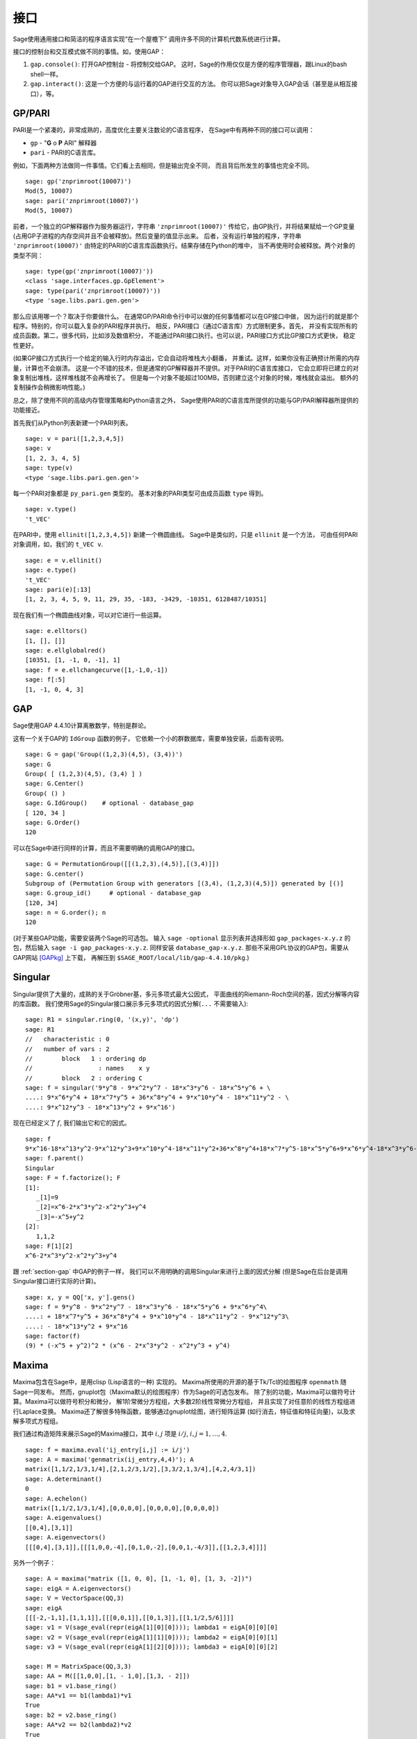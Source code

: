 **********
接口
**********

Sage使用通用接口和简洁的程序语言实现“在一个屋檐下”
调用许多不同的计算机代数系统进行计算。

接口的控制台和交互模式做不同的事情。如，使用GAP：


#. ``gap.console()``: 打开GAP控制台 - 将控制交给GAP。
   这时，Sage的作用仅仅是方便的程序管理器，跟Linux的bash shell一样。

#. ``gap.interact()``: 这是一个方便的与运行着的GAP进行交互的方法。
   你可以把Sage对象导入GAP会话（甚至是从相互接口），等。


.. index: PARI; GP

GP/PARI
=======

PARI是一个紧凑的，非常成熟的，高度优化主要关注数论的C语言程序，
在Sage中有两种不同的接口可以调用：


-  ``gp`` - "**G** o **P** ARI" 解释器

-  ``pari`` - PARI的C语言库。


例如，下面两种方法做同一件事情。它们看上去相同，但是输出完全不同，
而且背后所发生的事情也完全不同。

::

    sage: gp('znprimroot(10007)')
    Mod(5, 10007)
    sage: pari('znprimroot(10007)')
    Mod(5, 10007)

前者，一个独立的GP解释器作为服务器运行，字符串 ``'znprimroot(10007)'``
传给它，由GP执行，并将结果赋给一个GP变量
(占用GP子进程的内存空间并且不会被释放)。然后变量的值显示出来。
后者，没有运行单独的程序，字符串 ``'znprimroot(10007)'`` 
由特定的PARI的C语言库函数执行。结果存储在Python的堆中，
当不再使用时会被释放。两个对象的类型不同：

::

    sage: type(gp('znprimroot(10007)'))
    <class 'sage.interfaces.gp.GpElement'>
    sage: type(pari('znprimroot(10007)'))
    <type 'sage.libs.pari.gen.gen'>

那么应该用哪一个？取决于你要做什么。
在通常GP/PARI命令行中可以做的任何事情都可以在GP接口中做，
因为运行的就是那个程序。特别的，你可以载入复杂的PARI程序并执行。
相反，PARI接口（通过C语言库）方式限制更多。首先，
并没有实现所有的成员函数。第二，很多代码，比如涉及数值积分，
不能通过PARI接口执行。也可以说，PARI接口方式比GP接口方式更快，
稳定性更好。

(如果GP接口方式执行一个给定的输入行时内存溢出，它会自动将堆栈大小翻番，
并重试。这样，如果你没有正确预计所需的内存量，计算也不会崩溃。
这是一个不错的技术，但是通常的GP解释器并不提供。对于PARI的C语言库接口，
它会立即将已建立的对象复制出堆栈，这样堆栈就不会再增长了。
但是每一个对象不能超过100MB，否则建立这个对象的时候，堆栈就会溢出。
额外的复制操作会稍微影响性能。)

总之，除了使用不同的高级内存管理策略和Python语言之外，
Sage使用PARI的C语言库所提供的功能与GP/PARI解释器所提供的功能接近。

首先我们从Python列表新建一个PARI列表。

::

    sage: v = pari([1,2,3,4,5])
    sage: v
    [1, 2, 3, 4, 5]
    sage: type(v)
    <type 'sage.libs.pari.gen.gen'>

每一个PARI对象都是 ``py_pari.gen`` 类型的。
基本对象的PARI类型可由成员函数 ``type`` 得到。

.. link

::

    sage: v.type()
    't_VEC'

在PARI中，使用 ``ellinit([1,2,3,4,5])`` 新建一个椭圆曲线。
Sage中是类似的，只是 ``ellinit`` 是一个方法，
可由任何PARI对象调用，如，我们的 
``t_VEC v``.

.. link

::

    sage: e = v.ellinit()
    sage: e.type()         
    't_VEC'
    sage: pari(e)[:13]
    [1, 2, 3, 4, 5, 9, 11, 29, 35, -183, -3429, -10351, 6128487/10351]

现在我们有一个椭圆曲线对象，可以对它进行一些运算。

.. link

::

    sage: e.elltors()
    [1, [], []]
    sage: e.ellglobalred()
    [10351, [1, -1, 0, -1], 1]
    sage: f = e.ellchangecurve([1,-1,0,-1])
    sage: f[:5]
    [1, -1, 0, 4, 3]

.. index: GAP

.. _section-gap:

GAP
===

Sage使用GAP 4.4.10计算离散数学，特别是群论。

这有一个关于GAP的 ``IdGroup`` 函数的例子，
它依赖一个小的群数据库，需要单独安装，后面有说明。

::

    sage: G = gap('Group((1,2,3)(4,5), (3,4))')
    sage: G
    Group( [ (1,2,3)(4,5), (3,4) ] )
    sage: G.Center()
    Group( () )
    sage: G.IdGroup()    # optional - database_gap
    [ 120, 34 ]
    sage: G.Order()
    120

可以在Sage中进行同样的计算，而且不需要明确的调用GAP的接口。

::

    sage: G = PermutationGroup([[(1,2,3),(4,5)],[(3,4)]])
    sage: G.center()
    Subgroup of (Permutation Group with generators [(3,4), (1,2,3)(4,5)]) generated by [()]
    sage: G.group_id()     # optional - database_gap
    [120, 34]
    sage: n = G.order(); n
    120

(对于某些GAP功能，需要安装两个Sage的可选包。
输入 ``sage -optional`` 显示列表并选择形如 ``gap_packages-x.y.z``
的包，然后输入 ``sage -i gap_packages-x.y.z``. 
同样安装 ``database_gap-x.y.z``.
那些不采用GPL协议的GAP包，需要从GAP网站 [GAPkg]_ 上下载，
再解压到 ``$SAGE_ROOT/local/lib/gap-4.4.10/pkg``.)

Singular
========


Singular提供了大量的，成熟的关于Gröbner基，多元多项式最大公因式，
平面曲线的Riemann-Roch空间的基，因式分解等内容的库函数。
我们使用Sage的Singular接口展示多元多项式的因式分解(``...`` 不需要输入):

::

    sage: R1 = singular.ring(0, '(x,y)', 'dp')
    sage: R1
    //   characteristic : 0
    //   number of vars : 2
    //        block   1 : ordering dp
    //                  : names    x y 
    //        block   2 : ordering C
    sage: f = singular('9*y^8 - 9*x^2*y^7 - 18*x^3*y^6 - 18*x^5*y^6 + \
    ....: 9*x^6*y^4 + 18*x^7*y^5 + 36*x^8*y^4 + 9*x^10*y^4 - 18*x^11*y^2 - \
    ....: 9*x^12*y^3 - 18*x^13*y^2 + 9*x^16')

现在已经定义了 :math:`f`, 我们输出它和它的因式。

.. link

::

    sage: f
    9*x^16-18*x^13*y^2-9*x^12*y^3+9*x^10*y^4-18*x^11*y^2+36*x^8*y^4+18*x^7*y^5-18*x^5*y^6+9*x^6*y^4-18*x^3*y^6-9*x^2*y^7+9*y^8
    sage: f.parent()
    Singular
    sage: F = f.factorize(); F
    [1]:
       _[1]=9
       _[2]=x^6-2*x^3*y^2-x^2*y^3+y^4
       _[3]=-x^5+y^2
    [2]:
       1,1,2
    sage: F[1][2]
    x^6-2*x^3*y^2-x^2*y^3+y^4

跟 :ref:`section-gap` 中GAP的例子一样，
我们可以不用明确的调用Singular来进行上面的因式分解
(但是Sage在后台是调用Singular接口进行实际的计算)。

::

    sage: x, y = QQ['x, y'].gens()
    sage: f = 9*y^8 - 9*x^2*y^7 - 18*x^3*y^6 - 18*x^5*y^6 + 9*x^6*y^4\
    ....: + 18*x^7*y^5 + 36*x^8*y^4 + 9*x^10*y^4 - 18*x^11*y^2 - 9*x^12*y^3\
    ....: - 18*x^13*y^2 + 9*x^16
    sage: factor(f)
    (9) * (-x^5 + y^2)^2 * (x^6 - 2*x^3*y^2 - x^2*y^3 + y^4)

.. _section-maxima:

Maxima
======

Maxima包含在Sage中，是用clisp (Lisp语言的一种) 实现的。
Maxima所使用的开源的基于Tk/Tcl的绘图程序 ``openmath`` 随Sage一同发布。
然而，gnuplot包（Maxima默认的绘图程序）作为Sage的可选包发布。
除了别的功能，Maxima可以做符号计算。Maxima可以做符号积分和微分，
解1阶常微分方程组，大多数2阶线性常微分方程组，
并且实现了对任意阶的线性方程组进行Laplace变换。
Maxima还了解很多特殊函数，能够通过gnuplot绘图，进行矩阵运算
(如行消去，特征值和特征向量)，以及求解多项式方程组。

我们通过构造矩阵来展示Sage的Maxima接口，其中
:math:`i,j` 项是 :math:`i/j`, :math:`i,j=1,\ldots,4`.

::

    sage: f = maxima.eval('ij_entry[i,j] := i/j')
    sage: A = maxima('genmatrix(ij_entry,4,4)'); A
    matrix([1,1/2,1/3,1/4],[2,1,2/3,1/2],[3,3/2,1,3/4],[4,2,4/3,1])
    sage: A.determinant()
    0
    sage: A.echelon()
    matrix([1,1/2,1/3,1/4],[0,0,0,0],[0,0,0,0],[0,0,0,0])
    sage: A.eigenvalues()
    [[0,4],[3,1]]
    sage: A.eigenvectors()
    [[[0,4],[3,1]],[[[1,0,0,-4],[0,1,0,-2],[0,0,1,-4/3]],[[1,2,3,4]]]]

另外一个例子：

::

    sage: A = maxima("matrix ([1, 0, 0], [1, -1, 0], [1, 3, -2])")
    sage: eigA = A.eigenvectors()
    sage: V = VectorSpace(QQ,3)
    sage: eigA
    [[[-2,-1,1],[1,1,1]],[[[0,0,1]],[[0,1,3]],[[1,1/2,5/6]]]]
    sage: v1 = V(sage_eval(repr(eigA[1][0][0]))); lambda1 = eigA[0][0][0]
    sage: v2 = V(sage_eval(repr(eigA[1][1][0]))); lambda2 = eigA[0][0][1]
    sage: v3 = V(sage_eval(repr(eigA[1][2][0]))); lambda3 = eigA[0][0][2]
    
    sage: M = MatrixSpace(QQ,3,3)
    sage: AA = M([[1,0,0],[1, - 1,0],[1,3, - 2]])
    sage: b1 = v1.base_ring()
    sage: AA*v1 == b1(lambda1)*v1
    True
    sage: b2 = v2.base_ring()
    sage: AA*v2 == b2(lambda2)*v2
    True
    sage: b3 = v3.base_ring()
    sage: AA*v3 == b3(lambda3)*v3
    True

最后，我们给一个通过Sage调用 ``openmath`` 绘图的例子。
这里很多内容是根据Maxima参考手册修改而来。

绘制多个函数的二维图像：

::

    sage: maxima.plot2d('[cos(7*x),cos(23*x)^4,sin(13*x)^3]','[x,0,1]',\
    ....: '[plot_format,openmath]') # not tested

“实时”的三维图像，你可以用鼠标拖动：

::

    sage: maxima.plot3d ("2^(-u^2 + v^2)", "[u, -3, 3]", "[v, -2, 2]",\
    ....: '[plot_format, openmath]') # not tested
    sage: maxima.plot3d("atan(-x^2 + y^3/4)", "[x, -4, 4]", "[y, -4, 4]",\
    ....: "[grid, 50, 50]",'[plot_format, openmath]') # not tested

下面是著名的Möbius带： 

::

    sage: maxima.plot3d("[cos(x)*(3 + y*cos(x/2)), sin(x)*(3 + y*cos(x/2)),\
    ....: y*sin(x/2)]", "[x, -4, 4]", "[y, -4, 4]",\ 
    ....: '[plot_format, openmath]') # not tested

下面是著名的Klein瓶：

::

    sage: maxima("expr_1: 5*cos(x)*(cos(x/2)*cos(y) + sin(x/2)*sin(2*y)+ 3.0)\
    ....: - 10.0")
    5*cos(x)*(sin(x/2)*sin(2*y)+cos(x/2)*cos(y)+3.0)-10.0
    sage: maxima("expr_2: -5*sin(x)*(cos(x/2)*cos(y) + sin(x/2)*sin(2*y)+ 3.0)")
    -5*sin(x)*(sin(x/2)*sin(2*y)+cos(x/2)*cos(y)+3.0)
    sage: maxima("expr_3: 5*(-sin(x/2)*cos(y) + cos(x/2)*sin(2*y))")
    5*(cos(x/2)*sin(2*y)-sin(x/2)*cos(y))
    sage: maxima.plot3d ("[expr_1, expr_2, expr_3]", "[x, -%pi, %pi]",\
    ....: "[y, -%pi, %pi]", "['grid, 40, 40]",\
    ....: '[plot_format, openmath]') # not tested

.. [GAPkg] GAP Packages, http://www.gap-system.org/Packages/packages.html
